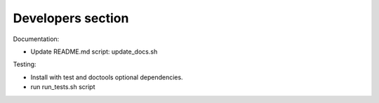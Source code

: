 Developers section
==================

Documentation:

* Update README.md script: update_docs.sh

Testing:

* Install with test and doctools optional dependencies.
* run run_tests.sh script